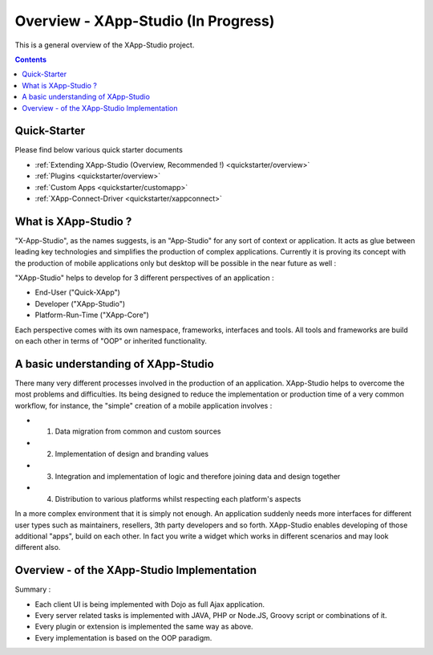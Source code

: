 .. _index:

=============
Overview - XApp-Studio (In Progress)
=============


This is a general overview of the XApp-Studio project.

.. contents ::
    :depth: 2


Quick-Starter
=============

Please find below various quick starter documents

* :ref:`Extending XApp-Studio (Overview, Recommended !) <quickstarter/overview>`

* :ref:`Plugins <quickstarter/overview>`
* :ref:`Custom Apps <quickstarter/customapp>`
* :ref:`XApp-Connect-Driver <quickstarter/xappconnect>`



What is XApp-Studio ?
=====================

"X-App-Studio", as the names suggests, is an "App-Studio" for any sort of context or application. It acts as glue
between leading key technologies and simplifies the production of complex applications. Currently it is proving its concept with the production of mobile applications only but desktop
will be possible in the near future as well :

.. image :: xas-overview.jpg

"XApp-Studio" helps to develop for 3 different perspectives of an application :


* End-User ("Quick-XApp")
* Developer ("XApp-Studio")
* Platform-Run-Time ("XApp-Core")

Each perspective comes with its own namespace, frameworks, interfaces and tools. All tools and frameworks are build on each other in terms of "OOP" or inherited functionality.

A basic understanding of XApp-Studio
====================================

There many very different processes involved in the production of an application. XApp-Studio helps to overcome the most
problems and difficulties. Its being designed to reduce the implementation or production time of a very common workflow,
for instance, the "simple" creation of a mobile application involves :

* 1. Data migration from common and custom sources
* 2. Implementation of design and branding values
* 3. Integration and implementation of logic and therefore joining data and design together
* 4. Distribution to various platforms whilst respecting each platform's aspects

In a more complex environment that it is simply not enough. An application suddenly needs more interfaces for different
user types such as maintainers, resellers, 3th party developers and so forth. XApp-Studio enables developing of those additional "apps", build on each other.
In fact you write a widget which works in different scenarios and may look different also.


Overview - of the XApp-Studio Implementation
============================================

Summary :

* Each client UI is being implemented with Dojo as full Ajax application.
* Every server related tasks is implemented with JAVA, PHP or Node.JS, Groovy script or combinations of it.
* Every plugin or extension is implemented the same way as above.
* Every implementation is based on the OOP paradigm.


.. image :: frameworks.png

